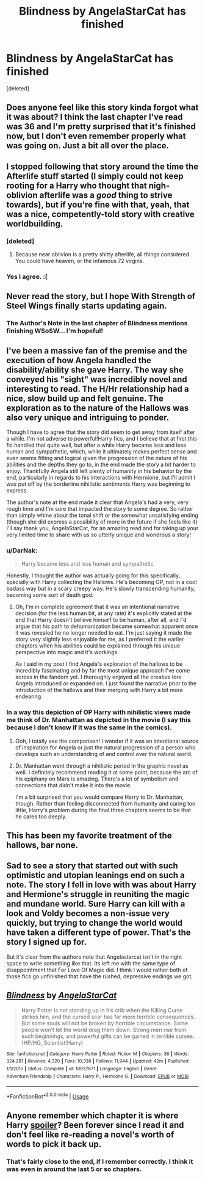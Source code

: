 #+TITLE: Blindness by AngelaStarCat has finished

* Blindness by AngelaStarCat has finished
:PROPERTIES:
:Score: 38
:DateUnix: 1537907846.0
:DateShort: 2018-Sep-26
:FlairText: Discussion
:END:
[deleted]


** Does anyone feel like this story kinda forgot what it was about? I think the last chapter I've read was 36 and I'm pretty surprised that it's finished now, but I don't even remember properly what was going on. Just a bit all over the place.
:PROPERTIES:
:Author: Deathcrow
:Score: 42
:DateUnix: 1537910736.0
:DateShort: 2018-Sep-26
:END:


** I stopped following that story around the time the Afterlife stuff started (I simply could not keep rooting for a Harry who thought that nigh-oblivion afterlife was a /good/ thing to strive towards), but if you're fine with that, yeah, that was a nice, competently-told story with creative worldbuilding.
:PROPERTIES:
:Author: Achille-Talon
:Score: 21
:DateUnix: 1537910629.0
:DateShort: 2018-Sep-26
:END:

*** [deleted]
:PROPERTIES:
:Score: 5
:DateUnix: 1537942234.0
:DateShort: 2018-Sep-26
:END:

**** Because near oblivion is a pretty shitty afterlife, all things considered. You could have heaven, or the infamous 72 virgins.
:PROPERTIES:
:Author: Hellstrike
:Score: 6
:DateUnix: 1537951367.0
:DateShort: 2018-Sep-26
:END:


*** Yes I agree. :(
:PROPERTIES:
:Score: 5
:DateUnix: 1537913513.0
:DateShort: 2018-Sep-26
:END:


** Never read the story, but I hope With Strength of Steel Wings finally starts updating again.
:PROPERTIES:
:Author: derivative_of_life
:Score: 6
:DateUnix: 1537959626.0
:DateShort: 2018-Sep-26
:END:

*** The Author's Note in the last chapter of Blindness mentions finishing WSoSW... I'm hopeful!
:PROPERTIES:
:Author: propensity
:Score: 1
:DateUnix: 1538000820.0
:DateShort: 2018-Sep-27
:END:


** I've been a massive fan of the premise and the execution of how Angela handled the disability/ability she gave Harry. The way she conveyed his "sight" was incredibly novel and interesting to read. The H/Hr relationship had a nice, slow build up and felt genuine. The exploration as to the nature of the Hallows was also very unique and intriguing to ponder.

Though I have to agree that the story did seem to get away from itself after a while. I'm not adverse to powerful!Harry fics, and I believe that at first this fic handled that quite well, but after a while Harry became less and less human and sympathetic, which, while it ultimately makes perfect sense and even seems fitting and logical given the progression of the nature of his abilities and the depths they go to, in the end made the story a bit harder to enjoy. Thankfully Angela still left plenty of humanity in his behavior by the end, particularly in regards to his interactions with Hermione, but I'll admit I was put off by the borderline nihilistic sentiments Harry was beginning to express.

The author's note at the end made it clear that Angela's had a very, very rough time and I'm sure that impacted the story to some degree. So rather than simply whine about the tonal shift or the somewhat unsatisfying ending (though she did express a possibility of more in the future if she feels like it) I'll say thank you, AngelaStarCat, for an amazing read and for taking up your very limited time to share with us so utterly unique and wondrous a story!
:PROPERTIES:
:Author: kiwicifer
:Score: 17
:DateUnix: 1537920773.0
:DateShort: 2018-Sep-26
:END:

*** u/DarNak:
#+begin_quote
  Harry became less and less human and sympathetic
#+end_quote

Honestly, I thought the author was actually going for this specifically, specially with Harry collecting the Hallows. He's becoming OP, not in a cool badass way but in a scary creepy way. He's slowly transcending humanity, becoming some sort of death god.
:PROPERTIES:
:Author: DarNak
:Score: 10
:DateUnix: 1537970089.0
:DateShort: 2018-Sep-26
:END:

**** Oh, I'm in complete agreement that it was an intentional narrative decision (for the less human bit, at any rate) it's explicitly stated at the end that Harry doesn't believe himself to be human, after all, and I'd argue that his path to dehumanization became somewhat apparent once it was revealed he no longer needed to eat. I'm just saying it made the story very slightly less enjoyable for me, as I preferred it the earlier chapters when his abilities could be explained through his unique perspective into magic and it's workings.

As I said in my post I find Angela's exploration of the hallows to be incredibly fascinating and by far the most unique approach I've come across in the fandom yet. I thoroughly enjoyed all the creative lore Angela introduced or expanded on. I just found the narrative prior to the introduction of the hallows and their merging with Harry a bit more endearing.
:PROPERTIES:
:Author: kiwicifer
:Score: 6
:DateUnix: 1537970668.0
:DateShort: 2018-Sep-26
:END:


*** In a way this depiction of OP Harry with nihilistic views made me think of Dr. Manhattan as depicted in the movie (I say this because I don't know if it was the same in the comics).
:PROPERTIES:
:Author: MoleOfWar
:Score: 7
:DateUnix: 1537979600.0
:DateShort: 2018-Sep-26
:END:

**** Ooh, I totally see the comparison! I wonder if it was an intentional source of inspiration for Angela or just the natural progression of a person who develops such an understanding of and control over the natural world.
:PROPERTIES:
:Author: kiwicifer
:Score: 1
:DateUnix: 1537982099.0
:DateShort: 2018-Sep-26
:END:


**** Dr. Manhattan went through a nihilistic period in the graphic novel as well. I definitely recommend reading it at some point, because the arc of his epiphany on Mars is amazing. There's a lot of symbolism and connections that didn't make it into the movie.

I'm a bit surprised that you would compare Harry to Dr. Manhattan, though. Rather than feeling disconnected from humanity and caring too little, Harry's problem during the final three chapters seems to be that he cares too deeply.
:PROPERTIES:
:Author: chiruochiba
:Score: 1
:DateUnix: 1538023565.0
:DateShort: 2018-Sep-27
:END:


** This has been my favorite treatment of the hallows, bar none.
:PROPERTIES:
:Author: dratnon
:Score: 5
:DateUnix: 1537981602.0
:DateShort: 2018-Sep-26
:END:


** Sad to see a story that started out with such optimistic and utopian leanings end on such a note. The story I fell in love with was about Harry and Hermione's struggle in reuniting the magic and mundane world. Sure Harry can kill with a look and Voldy becomes a non-issue very quickly, but trying to change the world would have taken a different type of power. That's the story I signed up for.

But it's clear from the authors note that Angelastarcat isn't in the right space to write something like that. Its left me with the same type of disappointment that For Love Of Magic did. I think I would rather both of those fics go unfinished that have the rushed, depressive endings we got.
:PROPERTIES:
:Author: Faeriniel
:Score: 5
:DateUnix: 1538041639.0
:DateShort: 2018-Sep-27
:END:


** [[https://www.fanfiction.net/s/10937871/1/][*/Blindness/*]] by [[https://www.fanfiction.net/u/717542/AngelaStarCat][/AngelaStarCat/]]

#+begin_quote
  Harry Potter is not standing up in his crib when the Killing Curse strikes him, and the cursed scar has far more terrible consequences. But some souls will not be broken by horrible circumstance. Some people won't let the world drag them down. Strong men rise from such beginnings, and powerful gifts can be gained in terrible curses. (HP/HG, Scientist!Harry)
#+end_quote

^{/Site/:} ^{fanfiction.net} ^{*|*} ^{/Category/:} ^{Harry} ^{Potter} ^{*|*} ^{/Rated/:} ^{Fiction} ^{M} ^{*|*} ^{/Chapters/:} ^{38} ^{*|*} ^{/Words/:} ^{324,281} ^{*|*} ^{/Reviews/:} ^{4,320} ^{*|*} ^{/Favs/:} ^{10,338} ^{*|*} ^{/Follows/:} ^{11,944} ^{*|*} ^{/Updated/:} ^{42m} ^{*|*} ^{/Published/:} ^{1/1/2015} ^{*|*} ^{/Status/:} ^{Complete} ^{*|*} ^{/id/:} ^{10937871} ^{*|*} ^{/Language/:} ^{English} ^{*|*} ^{/Genre/:} ^{Adventure/Friendship} ^{*|*} ^{/Characters/:} ^{Harry} ^{P.,} ^{Hermione} ^{G.} ^{*|*} ^{/Download/:} ^{[[http://www.ff2ebook.com/old/ffn-bot/index.php?id=10937871&source=ff&filetype=epub][EPUB]]} ^{or} ^{[[http://www.ff2ebook.com/old/ffn-bot/index.php?id=10937871&source=ff&filetype=mobi][MOBI]]}

--------------

*FanfictionBot*^{2.0.0-beta} | [[https://github.com/tusing/reddit-ffn-bot/wiki/Usage][Usage]]
:PROPERTIES:
:Author: FanfictionBot
:Score: 4
:DateUnix: 1537907858.0
:DateShort: 2018-Sep-26
:END:


** Anyone remember which chapter it is where Harry [[/s][spoiler]]? Been forever since I read it and don't feel like re-reading a novel's worth of words to pick it back up.
:PROPERTIES:
:Author: sfinebyme
:Score: 1
:DateUnix: 1537923554.0
:DateShort: 2018-Sep-26
:END:

*** That's fairly close to the end, if I remember correctly. I think it was even in around the last 5 or so chapters.
:PROPERTIES:
:Author: kiwicifer
:Score: 1
:DateUnix: 1537924359.0
:DateShort: 2018-Sep-26
:END:
